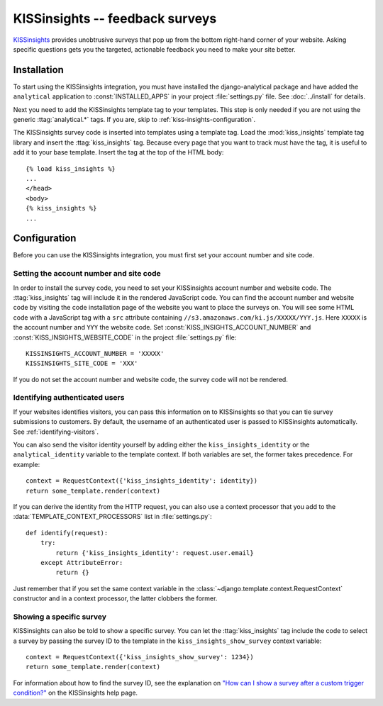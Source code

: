 ================================
KISSinsights -- feedback surveys
================================

KISSinsights_ provides unobtrusive surveys that pop up from the bottom
right-hand corner of your website.  Asking specific questions gets you
the targeted, actionable feedback you need to make your site better.

.. _KISSinsights: http://www.kissinsights.com/


.. kiss-insights-installation:

Installation
============

To start using the KISSinsights integration, you must have installed the
django-analytical package and have added the ``analytical`` application
to :const:`INSTALLED_APPS` in your project :file:`settings.py` file.
See :doc:`../install` for details.

Next you need to add the KISSinsights template tag to your templates.
This step is only needed if you are not using the generic
:ttag:`analytical.*` tags.  If you are, skip to
:ref:`kiss-insights-configuration`.

The KISSinsights survey code is inserted into templates using a template
tag.  Load the :mod:`kiss_insights` template tag library and insert the
:ttag:`kiss_insights` tag.  Because every page that you want to track
must have the tag, it is useful to add it to your base template.  Insert
the tag at the top of the HTML body::

    {% load kiss_insights %}
    ...
    </head>
    <body>
    {% kiss_insights %}
    ...


.. _kiss-insights-configuration:

Configuration
=============

Before you can use the KISSinsights integration, you must first set your
account number and site code.


.. _kiss-insights-account-number:

Setting the account number and site code
----------------------------------------

In order to install the survey code, you need to set your KISSinsights
account number and website code.  The :ttag:`kiss_insights` tag will
include it in the rendered JavaScript code.  You can find the account
number and website code by visiting the code installation page of the
website you want to place the surveys on.  You will see some HTML code
with a JavaScript tag with a ``src`` attribute containing
``//s3.amazonaws.com/ki.js/XXXXX/YYY.js``.  Here ``XXXXX`` is the
account number and ``YYY`` the website code.  Set
:const:`KISS_INSIGHTS_ACCOUNT_NUMBER` and
:const:`KISS_INSIGHTS_WEBSITE_CODE` in the project :file:`settings.py`
file::

    KISSINSIGHTS_ACCOUNT_NUMBER = 'XXXXX'
    KISSINSIGHTS_SITE_CODE = 'XXX'

If you do not set the account number and website code, the survey code
will not be rendered.


.. _kiss-insights-identity-user:

Identifying authenticated users
-------------------------------

If your websites identifies visitors, you can pass this information on
to KISSinsights so that you can tie survey submissions to customers.
By default, the username of an authenticated user is passed to
KISSinsights automatically.  See :ref:`identifying-visitors`.

You can also send the visitor identity yourself by adding either the
``kiss_insights_identity`` or the ``analytical_identity`` variable to
the template context.  If both variables are set, the former takes
precedence. For example::

    context = RequestContext({'kiss_insights_identity': identity})
    return some_template.render(context)

If you can derive the identity from the HTTP request, you can also use
a context processor that you add to the
:data:`TEMPLATE_CONTEXT_PROCESSORS` list in :file:`settings.py`::

    def identify(request):
        try:
            return {'kiss_insights_identity': request.user.email}
        except AttributeError:
            return {}

Just remember that if you set the same context variable in the
:class:`~django.template.context.RequestContext` constructor and in a
context processor, the latter clobbers the former.


.. _kiss-insights-show-survey:

Showing a specific survey
-------------------------

KISSinsights can also be told to show a specific survey.  You can let
the :ttag:`kiss_insights` tag include the code to select a survey by
passing the survey ID to the template in the
``kiss_insights_show_survey`` context variable::

    context = RequestContext({'kiss_insights_show_survey': 1234})
    return some_template.render(context)

For information about how to find the survey ID, see the explanation
on `"How can I show a survey after a custom trigger condition?"`_ on the
KISSinsights help page.

.. _`"How can I show a survey after a custom trigger condition?"`: http://www.kissinsights.com/help#customer-trigger
